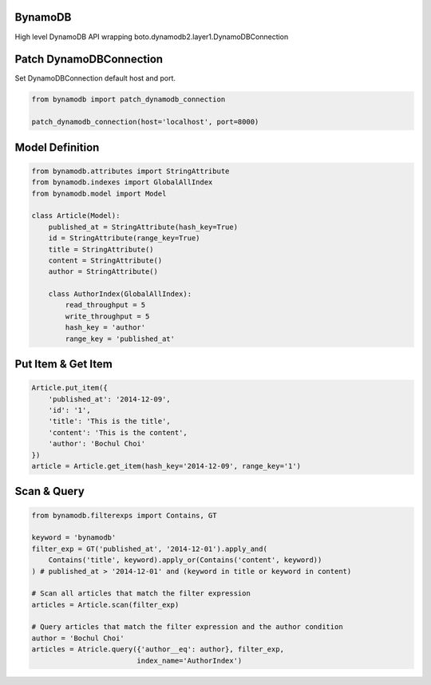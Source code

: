 BynamoDB
========

High level DynamoDB API wrapping boto.dynamodb2.layer1.DynamoDBConnection

Patch DynamoDBConnection
========================

Set DynamoDBConnection default host and port.

.. code-block:: python

    from bynamodb import patch_dynamodb_connection

    patch_dynamodb_connection(host='localhost', port=8000)

Model Definition
================
.. code-block:: python

    from bynamodb.attributes import StringAttribute
    from bynamodb.indexes import GlobalAllIndex
    from bynamodb.model import Model
    
    class Article(Model):
        published_at = StringAttribute(hash_key=True)
        id = StringAttribute(range_key=True)
        title = StringAttribute()
        content = StringAttribute()
        author = StringAttribute()
        
        class AuthorIndex(GlobalAllIndex):
            read_throughput = 5
            write_throughput = 5
            hash_key = 'author'
            range_key = 'published_at'

Put Item & Get Item
===================
.. code-block:: python

    Article.put_item({
        'published_at': '2014-12-09',
        'id': '1',
        'title': 'This is the title',
        'content': 'This is the content',
        'author': 'Bochul Choi'
    })
    article = Article.get_item(hash_key='2014-12-09', range_key='1')

Scan & Query
============
.. code-block:: python

    from bynamodb.filterexps import Contains, GT
    
    keyword = 'bynamodb'
    filter_exp = GT('published_at', '2014-12-01').apply_and(
        Contains('title', keyword).apply_or(Contains('content', keyword))
    ) # published_at > '2014-12-01' and (keyword in title or keyword in content)
    
    # Scan all articles that match the filter expression
    articles = Article.scan(filter_exp)
    
    # Query articles that match the filter expression and the author condition
    author = 'Bochul Choi'
    articles = Atricle.query({'author__eq': author}, filter_exp,
                             index_name='AuthorIndex')
    
    
